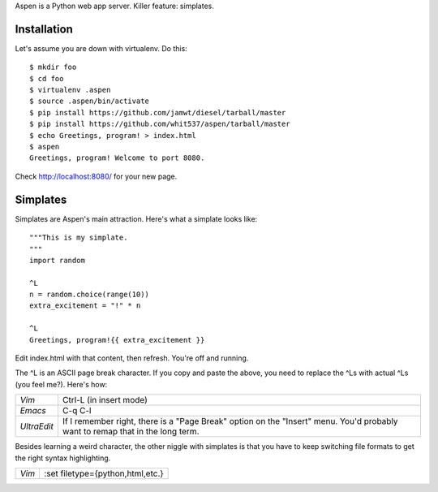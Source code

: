 Aspen is a Python web app server. Killer feature: simplates.


Installation
============

Let's assume you are down with virtualenv. Do this::

    $ mkdir foo
    $ cd foo
    $ virtualenv .aspen
    $ source .aspen/bin/activate
    $ pip install https://github.com/jamwt/diesel/tarball/master
    $ pip install https://github.com/whit537/aspen/tarball/master
    $ echo Greetings, program! > index.html
    $ aspen
    Greetings, program! Welcome to port 8080.


Check http://localhost:8080/ for your new page.


Simplates
=========

Simplates are Aspen's main attraction. Here's what a simplate looks like::

    """This is my simplate.
    """
    import random

    ^L
    n = random.choice(range(10))
    extra_excitement = "!" * n

    ^L
    Greetings, program!{{ extra_excitement }}

Edit index.html with that content, then refresh. You're off and running.

The ^L is an ASCII page break character. If you copy and paste the above, you
need to replace the ^Ls with actual ^Ls (you feel me?). Here's how:

+-------------+--------------------------------+
| *Vim*       | Ctrl-L (in insert mode)        |
+-------------+--------------------------------+
| *Emacs*     | C-q C-l                        |
+-------------+--------------------------------+
| *UltraEdit* | If I remember right, there is  |
|             | a "Page Break" option on the   | 
|             | "Insert" menu. You'd probably  | 
|             | want to remap that in the long |
|             | term.                          |
+-------------+--------------------------------+

Besides learning a weird character, the other niggle with simplates is that you
have to keep switching file formats to get the right syntax highlighting.

+-------------+----------------------------------+
| *Vim*       | :set filetype={python,html,etc.} |
+-------------+----------------------------------+


